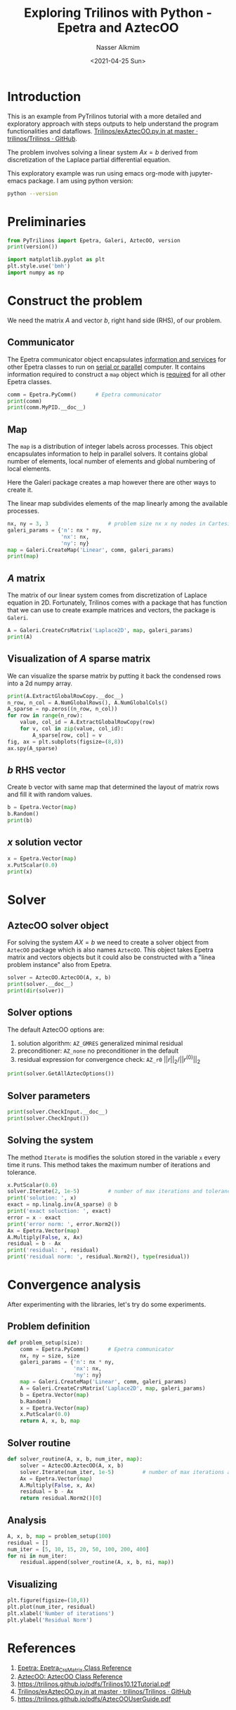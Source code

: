 #+title: Exploring Trilinos with Python - Epetra and AztecOO
#+date: <2021-04-25 Sun>
#+author: Nasser Alkmim
#+tags[]: trilinos python 
#+toc: t
#+draft: t
* Introduction
This is an example from PyTrilinos tutorial with a more detailed and exploratory approach with steps outputs to help understand the program functionalities and dataflows.
[[https://github.com/trilinos/Trilinos/blob/master/packages/PyTrilinos/example/exAztecOO.py.in][Trilinos/exAztecOO.py.in at master · trilinos/Trilinos · GitHub]].

The problem involves solving a linear system $Ax=b$ derived from discretization of the Laplace partial differential equation.

This exploratory example was run using emacs org-mode with jupyter-emacs package.
I am using python version:

#+begin_src sh
python --version
#+end_src

#+RESULTS:
: Python 3.8.5


* Preliminaries

#+begin_src python
from PyTrilinos import Epetra, Galeri, AztecOO, version
print(version())

import matplotlib.pyplot as plt
plt.style.use('bmh')
import numpy as np
#+end_src

#+RESULTS:
: Trilinos version: 13.1
: PyTrilinos version: 12.13

* Construct the problem
We need the matrix $A$ and vector $b$, right hand side (RHS), of our problem.
** Communicator

The Epetra communicator object encapsulates _information and services_ for other Epetra classes to run on _serial or parallel_ computer.
It contains information required to construct a =map= object which is _required_ for all other Epetra classes.

#+begin_src python
comm = Epetra.PyComm()      # Epetra communicator
print(comm)
print(comm.MyPID.__doc__)
#+end_src

#+RESULTS:
: ::Processor 0 of 1 total processors.
: 
:         Return my process ID. In MPI mode returns the rank of the calling process.  In serial mode
:            returns 0.
:         

** Map

The =map= is a distribution of integer labels across processes.
This object encapsulates information to help in parallel solvers.
It contains global number of elements, local number of elements and global numbering of local elements.

Here the Galeri package creates a map however there are other ways to create it.

The linear map subdivides elements of the map linearly among the available processes.

#+begin_src python
nx, ny = 3, 3                   # problem size nx x ny nodes in Cartesian 2D
galeri_params = {'n': nx * ny,
                 'nx': nx,
                 'ny': ny}
map = Galeri.CreateMap('Linear', comm, galeri_params)
print(map)
#+end_src

#+RESULTS:
#+begin_example

Number of Global Elements  = 9
Number of Global Points    = 9
Maximum of all GIDs        = 8
Minimum of all GIDs        = 0
Index Base                 = 0
Constant Element Size      = 1

Number of Local Elements   = 9
Number of Local Points     = 9
Maximum of my GIDs         = 8
Minimum of my GIDs         = 0

         MyPID           Local Index        Global Index  
             0                 0                 0    
             0                 1                 1    
             0                 2                 2    
             0                 3                 3    
             0                 4                 4    
             0                 5                 5    
             0                 6                 6    
             0                 7                 7    
             0                 8                 8    
#+end_example


** $A$ matrix

The matrix of our linear system comes from discretization of Laplace equation in 2D.
Fortunately, Trilinos comes with a package that has function that we can use to create example matrices and vectors, the package is =Galeri=. 


#+begin_src python
A = Galeri.CreateCrsMatrix('Laplace2D', map, galeri_params)
print(A)
#+end_src

#+RESULTS:
#+begin_example

Number of Global Rows        = 9
Number of Global Cols        = 9
Number of Global Diagonals   = 9
Number of Global Nonzeros    = 33
Global Maximum Num Entries   = 5

Number of My Rows        = 9
Number of My Cols        = 9
Number of My Diagonals   = 9
Number of My Nonzeros    = 33
My Maximum Num Entries   = 5

   Processor    Row Index    Col Index           Value     
       0             0             0                       4    
       0             0             1                      -1    
       0             0             3                      -1    
       0             1             0                      -1    
       0             1             1                       4    
       0             1             2                      -1    
       0             1             4                      -1    
       0             2             1                      -1    
       0             2             2                       4    
       0             2             5                      -1    
       0             3             0                      -1    
       0             3             3                       4    
       0             3             4                      -1    
       0             3             6                      -1    
       0             4             1                      -1    
       0             4             3                      -1    
       0             4             4                       4    
       0             4             5                      -1    
       0             4             7                      -1    
       0             5             2                      -1    
       0             5             4                      -1    
       0             5             5                       4    
       0             5             8                      -1    
       0             6             3                      -1    
       0             6             6                       4    
       0             6             7                      -1    
       0             7             4                      -1    
       0             7             6                      -1    
       0             7             7                       4    
       0             7             8                      -1    
       0             8             5                      -1    
       0             8             7                      -1    
       0             8             8                       4    
#+end_example

** Visualization of $A$ sparse matrix

We can visualize the sparse matrix by putting it back the condensed rows into a 2d numpy array.

#+begin_src python
print(A.ExtractGlobalRowCopy.__doc__)
n_row, n_col = A.NumGlobalRows(), A.NumGlobalCols()
A_sparse = np.zeros((n_row, n_col))
for row in range(n_row):
    value, col_id = A.ExtractGlobalRowCopy(row)
    for v, col in zip(value, col_id):
        A_sparse[row, col] = v
fig, ax = plt.subplots(figsize=(8,8))
ax.spy(A_sparse)
#+end_src

#+RESULTS:
:RESULTS:
: 
:         ExtractGlobalRowCopy(self, int globalRow) -> (numpy.ndarray,numpy.ndarray)
: 
:           Returns a two-tuple of numpy arrays of the same size; the first is
:           an array of integers that represent the nonzero columns on the
:           matrix; the second is an array of doubles that represent the values
:           of the matrix entries.  The input argument is a global row index.
:         
[[file:./jupyter/3f1170c5c8468bb4897a9d99e7099ae44fb9f051.png]]
:END:


** $b$ RHS vector
Create b vector with same map that determined the layout of matrix rows and fill it with random values.

#+begin_src python
b = Epetra.Vector(map)
b.Random()
print(b)
#+end_src

#+RESULTS:
: [ 0.14609411 -0.59633352 -0.57747566  0.36649935 -0.24548529  0.12870635
:  -0.83239817 -0.11602075  0.03932   ]

** $x$ solution vector

#+begin_src python
x = Epetra.Vector(map)
x.PutScalar(0.0)
print(x)
#+end_src

#+RESULTS:
: [0. 0. 0. 0. 0. 0. 0. 0. 0.]


* Solver
** AztecOO solver object
For solving the system $AX=b$ we need to create a solver object from =AztecOO= package which is also names =AztecOO=.
This object takes Epetra matrix and vectors objects but it could also be constructed with a "linea problem instance" also from Epetra.


#+begin_src python
solver = AztecOO.AztecOO(A, x, b)
print(solver.__doc__)
print(dir(solver))
#+end_src

#+RESULTS:
#+begin_example

    AztecOO:  An object-oriented wrapper for Aztec. Currently it accepts a Petra matrix, initial guess and RHS as
     separate arguments, or alternatively, accepts a Epetra_LinearProblem.
     If constructed using a Epetra_LinearProblem, AztecOO will infer some
     solver/preconditioner, etc., options and parameters. Users may override
     these choices and manually choose from among the full set of Aztec options
     using the SetAztecOption() and SetAztecParam() functions.

     AztecOO will solve a linear systems of equations: :math:`AX=B`, using Epetra
     objects and the Aztec solver library, where :math:`A` is an Epetra_Operator or Epetra_RowMatrix (note
     that the Epetra_Operator class is a base class for Epetra_RowMatrix so that Epetra_RowMatrix *isa*
     Epetra_Operator.) :math:`X` and :math:`B` are Epetra_MultiVector objects.

     Warning: AztecOO does not presently support solution of more than one simultaneous right-hand-side.
    
['AdaptiveIterate', 'CheckInput', 'Condest', 'ConstructPreconditioner', 'DestroyPreconditioner', 'GetAllAztecOptions', 'GetAllAztecParams', 'GetAztecOption', 'GetAztecStatus', 'GetLHS', 'GetLabel', 'GetPrecMatrix', 'GetPrecOperator', 'GetProblem', 'GetRHS', 'GetUserMatrix', 'GetUserOperator', 'Iterate', 'NumIters', 'PrintLinearSystem', 'RecursiveResidual', 'ScaledResidual', 'SetAdaptiveParams', 'SetAllAztecOptions', 'SetAllAztecParams', 'SetAztecDefaults', 'SetAztecOption', 'SetAztecParam', 'SetErrorStream', 'SetLHS', 'SetLabel', 'SetMatrixName', 'SetOutputStream', 'SetParameters', 'SetPrecMatrix', 'SetPrecOperator', 'SetPreconditioner', 'SetProblem', 'SetRHS', 'SetScaling', 'SetStatusTest', 'SetUseAdaptiveDefaultsTrue', 'SetUserMatrix', 'SetUserOperator', 'SolveTime', 'TrueResidual', 'UnsetLHSRHS', '__class__', '__delattr__', '__dict__', '__dir__', '__doc__', '__eq__', '__format__', '__ge__', '__getattribute__', '__gt__', '__hash__', '__init__', '__init_subclass__', '__le__', '__lt__', '__module__', '__ne__', '__new__', '__reduce__', '__reduce_ex__', '__repr__', '__setattr__', '__sizeof__', '__str__', '__subclasshook__', '__swig_destroy__', '__weakref__', 'recursiveIterate', 'this', 'thisown']
#+end_example
** Solver options


The default AztecOO options are:
1. solution algorithm: =AZ_GMRES= generalized minimal residual
2. preconditioner: =AZ_none= no preconditioner in the default
3. residual expression for convergence check: =AZ_r0= $||r||_2 / ||r^{(0)}||_2$

#+begin_src python
print(solver.GetAllAztecOptions())
#+end_src

#+RESULTS:
: [  1   0   0   0   1   1 500   1   0   0  30   0   0   1   0   0   0   0
:    9   1   0   0   0   0   0   1  -4   0   0   0   0   0   0   0   0   0
:    0   0   0   0   0   0   0   0   0   0   0]

** Solver parameters

#+begin_src python
print(solver.CheckInput.__doc__)
print(solver.CheckInput())
#+end_src

#+RESULTS:
:  Prints a summary of solver parameters, performs simple sanity checks.
: 0

** Solving the system

The method =Iterate= is modifies the solution stored in the variable =x= every time it runs.
This method takes the maximum number of iterations and tolerance.

#+begin_src python
x.PutScalar(0.0)
solver.Iterate(2, 1e-5)         # number of max iterations and tolerance
print('solution: ', x)
exact = np.linalg.inv(A_sparse) @ b
print('exact soluction: ', exact)
error = x - exact
print('error norm: ', error.Norm2())
Ax = Epetra.Vector(map)
A.Multiply(False, x, Ax)
residual = b - Ax
print('residual: ', residual)
print('residual norm: ', residual.Norm2(), type(residual))
#+end_src

#+RESULTS:
: solution:  [ 0.02680169 -0.19547903 -0.17928597  0.04830349 -0.07719315 -0.00736351
:  -0.20915358 -0.0863673   0.01118655]
: exact soluction:  [-0.0374102  -0.26552884 -0.23264235 -0.03020605 -0.19572929 -0.08756488
:  -0.25418408 -0.15413209 -0.05059424]
: error norm:  [0.2212703]
: residual:  [-0.10828818 -0.04409484 -0.06317433 -0.08625965 -0.17761903 -0.0871322
:  -0.03384767 -0.04571172 -0.09915699]
: residual norm:  [0.27804727] <class 'PyTrilinos.Epetra.Vector'>


* Convergence analysis
After experimenting with the libraries, let's try do some experiments.

** Problem definition

#+begin_src python
def problem_setup(size):
    comm = Epetra.PyComm()      # Epetra communicator
    nx, ny = size, size
    galeri_params = {'n': nx * ny,
                     'nx': nx,
                     'ny': ny}
    map = Galeri.CreateMap('Linear', comm, galeri_params)
    A = Galeri.CreateCrsMatrix('Laplace2D', map, galeri_params)
    b = Epetra.Vector(map)
    b.Random()
    x = Epetra.Vector(map)
    x.PutScalar(0.0)
    return A, x, b, map
#+end_src

#+RESULTS:

** Solver routine

#+begin_src python
def solver_routine(A, x, b, num_iter, map):
    solver = AztecOO.AztecOO(A, x, b)
    solver.Iterate(num_iter, 1e-5)         # number of max iterations and tolerance
    Ax = Epetra.Vector(map)
    A.Multiply(False, x, Ax)
    residual = b - Ax
    return residual.Norm2()[0]
#+end_src

#+RESULTS:

** Analysis

#+begin_src python
A, x, b, map = problem_setup(100)
residual = []
num_iter = [5, 10, 15, 20, 50, 100, 200, 400]
for ni in num_iter:
    residual.append(solver_routine(A, x, b, ni, map))
#+end_src

#+RESULTS:

** Visualizing

#+begin_src python
plt.figure(figsize=(10,8))
plt.plot(num_iter, residual)
plt.xlabel('Number of iterations')
plt.ylabel('Residual Norm')
#+end_src

#+RESULTS:
[[file:./jupyter/a1920bea8b21bff0f0310f378c0b09475a640de7.png]]

* References

1. [[https://docs.trilinos.org/dev/packages/epetra/doc/html/classEpetra__CrsMatrix.html][Epetra: Epetra_CrsMatrix Class Reference]]
2. [[https://docs.trilinos.org/dev/packages/aztecoo/doc/html/classAztecOO.html][AztecOO: AztecOO Class Reference]]
3. [[https://trilinos.github.io/pdfs/Trilinos10.12Tutorial.pdf]]
4. [[https://github.com/trilinos/Trilinos/blob/master/packages/PyTrilinos/example/exAztecOO.py.in][Trilinos/exAztecOO.py.in at master · trilinos/Trilinos · GitHub]]
5. [[https://trilinos.github.io/pdfs/AztecOOUserGuide.pdf]]


* Epetra                                                           :noexport:
The Epetra library provides the common math objects used by all Trilinos packages.
** CRS matrix

We can see that the $A$ matrix is  =CRSmatrix= object created with the Epetra library.

#+begin_src python
print(type(A))
#+end_src

#+RESULTS:
: <class 'PyTrilinos.Epetra.CrsMatrix'>

This object is a Compressed Row Sparse matrix which suitable for sparse point matrices.
This matrix is accessed by its rows so it can be conveniently distributed across processes.
This representation transforms the matrix, a 2-dimensional array, into three 1-dimensional arrays.
The 1-dimensional arrays represent: nonzero values, and their location with row and column indexes on the other two arrays.

**** Methods
With the following methods

#+begin_src python
print(dir(A))
#+end_src

#+RESULTS:
: ['Apply', 'ApplyInverse', 'ColMap', 'Comm', 'DistributedGlobal', 'DomainMap', 'ExpertExtractIndexOffset', 'ExpertExtractIndices', 'ExpertExtractValues', 'ExpertMakeUniqueCrsGraphData', 'ExpertStaticFillComplete', 'Export', 'Exporter', 'ExtractDiagonalCopy', 'ExtractGlobalRowCopy', 'ExtractMyRowCopy', 'FillComplete', 'Filled', 'Flops', 'FusedExport', 'FusedImport', 'GCID', 'GCID64', 'GRID', 'GRID64', 'GetFlopCounter', 'GetTracebackMode', 'GetTracebackStream', 'GlobalMaxNumEntries', 'Graph', 'HasNormInf', 'HaveColMap', 'Import', 'ImportMap', 'Importer', 'IndexBase', 'IndexBase64', 'IndicesAreContiguous', 'IndicesAreGlobal', 'IndicesAreLocal', 'InsertGlobalValues', 'InsertMyValues', 'InvColMaxs', 'InvColSums', 'InvRowMaxs', 'InvRowSums', 'LCID', 'LRID', 'Label', 'LeftScale', 'LowerTriangular', 'MakeDataContiguous', 'Map', 'MaxNumEntries', 'Multiply', 'Multiply1', 'MyGCID', 'MyGRID', 'MyGlobalRow', 'MyLCID', 'MyLRID', 'NoDiagonal', 'NormFrobenius', 'NormInf', 'NormOne', 'NumAllocatedGlobalEntries', 'NumAllocatedMyEntries', 'NumGlobalCols', 'NumGlobalCols64', 'NumGlobalDiagonals', 'NumGlobalDiagonals64', 'NumGlobalEntries', 'NumGlobalNonzeros', 'NumGlobalNonzeros64', 'NumGlobalRows', 'NumGlobalRows64', 'NumMyCols', 'NumMyDiagonals', 'NumMyEntries', 'NumMyNonzeros', 'NumMyRowEntries', 'NumMyRows', 'OperatorDomainMap', 'OperatorRangeMap', 'OptimizeStorage', 'Print', 'PutScalar', 'RangeMap', 'RemoveEmptyProcessesInPlace', 'ReplaceColMap', 'ReplaceDiagonalValues', 'ReplaceDomainMapAndImporter', 'ReplaceGlobalValues', 'ReplaceMyValues', 'ReplaceRowMap', 'ReportError', 'ResetFlops', 'RightScale', 'RowMap', 'RowMatrixColMap', 'RowMatrixImporter', 'RowMatrixRowMap', 'SYRK', 'Scale', 'SetFlopCounter', 'SetLabel', 'SetTracebackMode', 'SetUseTranspose', 'Solve', 'SortGhostsAssociatedWithEachProcessor', 'StaticGraph', 'StorageOptimized', 'SumIntoGlobalValues', 'SumIntoMyValues', 'TracebackMode', 'TransformToLocal', 'UnsetFlopCounter', 'UpdateFlops', 'UpperTriangular', 'UseTranspose', '__class__', '__delattr__', '__dict__', '__dir__', '__disown__', '__doc__', '__eq__', '__format__', '__ge__', '__getattribute__', '__getitem__', '__gt__', '__hash__', '__init__', '__init_subclass__', '__le__', '__lt__', '__module__', '__ne__', '__new__', '__reduce__', '__reduce_ex__', '__repr__', '__setattr__', '__setitem__', '__sizeof__', '__str__', '__subclasshook__', '__swig_destroy__', '__weakref__', 'this', 'thisown']

**** Number of columns and rows

#+begin_src python
n_row, n_col = A.NumGlobalRows(), A.NumGlobalCols()
print(n_row, n_col)
#+end_src

#+RESULTS:
: 10000 10000

**** Reconstructing sparse matrix

#+begin_src python
print(A.ExtractGlobalRowCopy.__doc__)
print(A.ExtractGlobalRowCopy(0))
A_sparse = np.zeros((n_row, n_col))
for row in range(n_row):
    value, col_id = A.ExtractGlobalRowCopy(row)
    for v, col in zip(value, col_id):
        A_sparse[row, col] = v
print(A_sparse)
#+end_src

#+RESULTS:
#+begin_example

        ExtractGlobalRowCopy(self, int globalRow) -> (numpy.ndarray,numpy.ndarray)

          Returns a two-tuple of numpy arrays of the same size; the first is
          an array of integers that represent the nonzero columns on the
          matrix; the second is an array of doubles that represent the values
          of the matrix entries.  The input argument is a global row index.
        
(array([ 4., -1., -1.]), array([  0,   1, 100], dtype=int32))
[[ 4. -1.  0. ...  0.  0.  0.]
 [-1.  4. -1. ...  0.  0.  0.]
 [ 0. -1.  4. ...  0.  0.  0.]
 ...
 [ 0.  0.  0. ...  4. -1.  0.]
 [ 0.  0.  0. ... -1.  4. -1.]
 [ 0.  0.  0. ...  0. -1.  4.]]
#+end_example

**** Visualizing sparse matrix

#+begin_src python
plt.spy(A_sparse)
#+end_src

#+RESULTS:
:RESULTS:
#+attr_org: :width 260
[[file:./jupyter/5080ff57cd07a78f3510b25bf807aabf1dbb4c01.png]]
:END:

